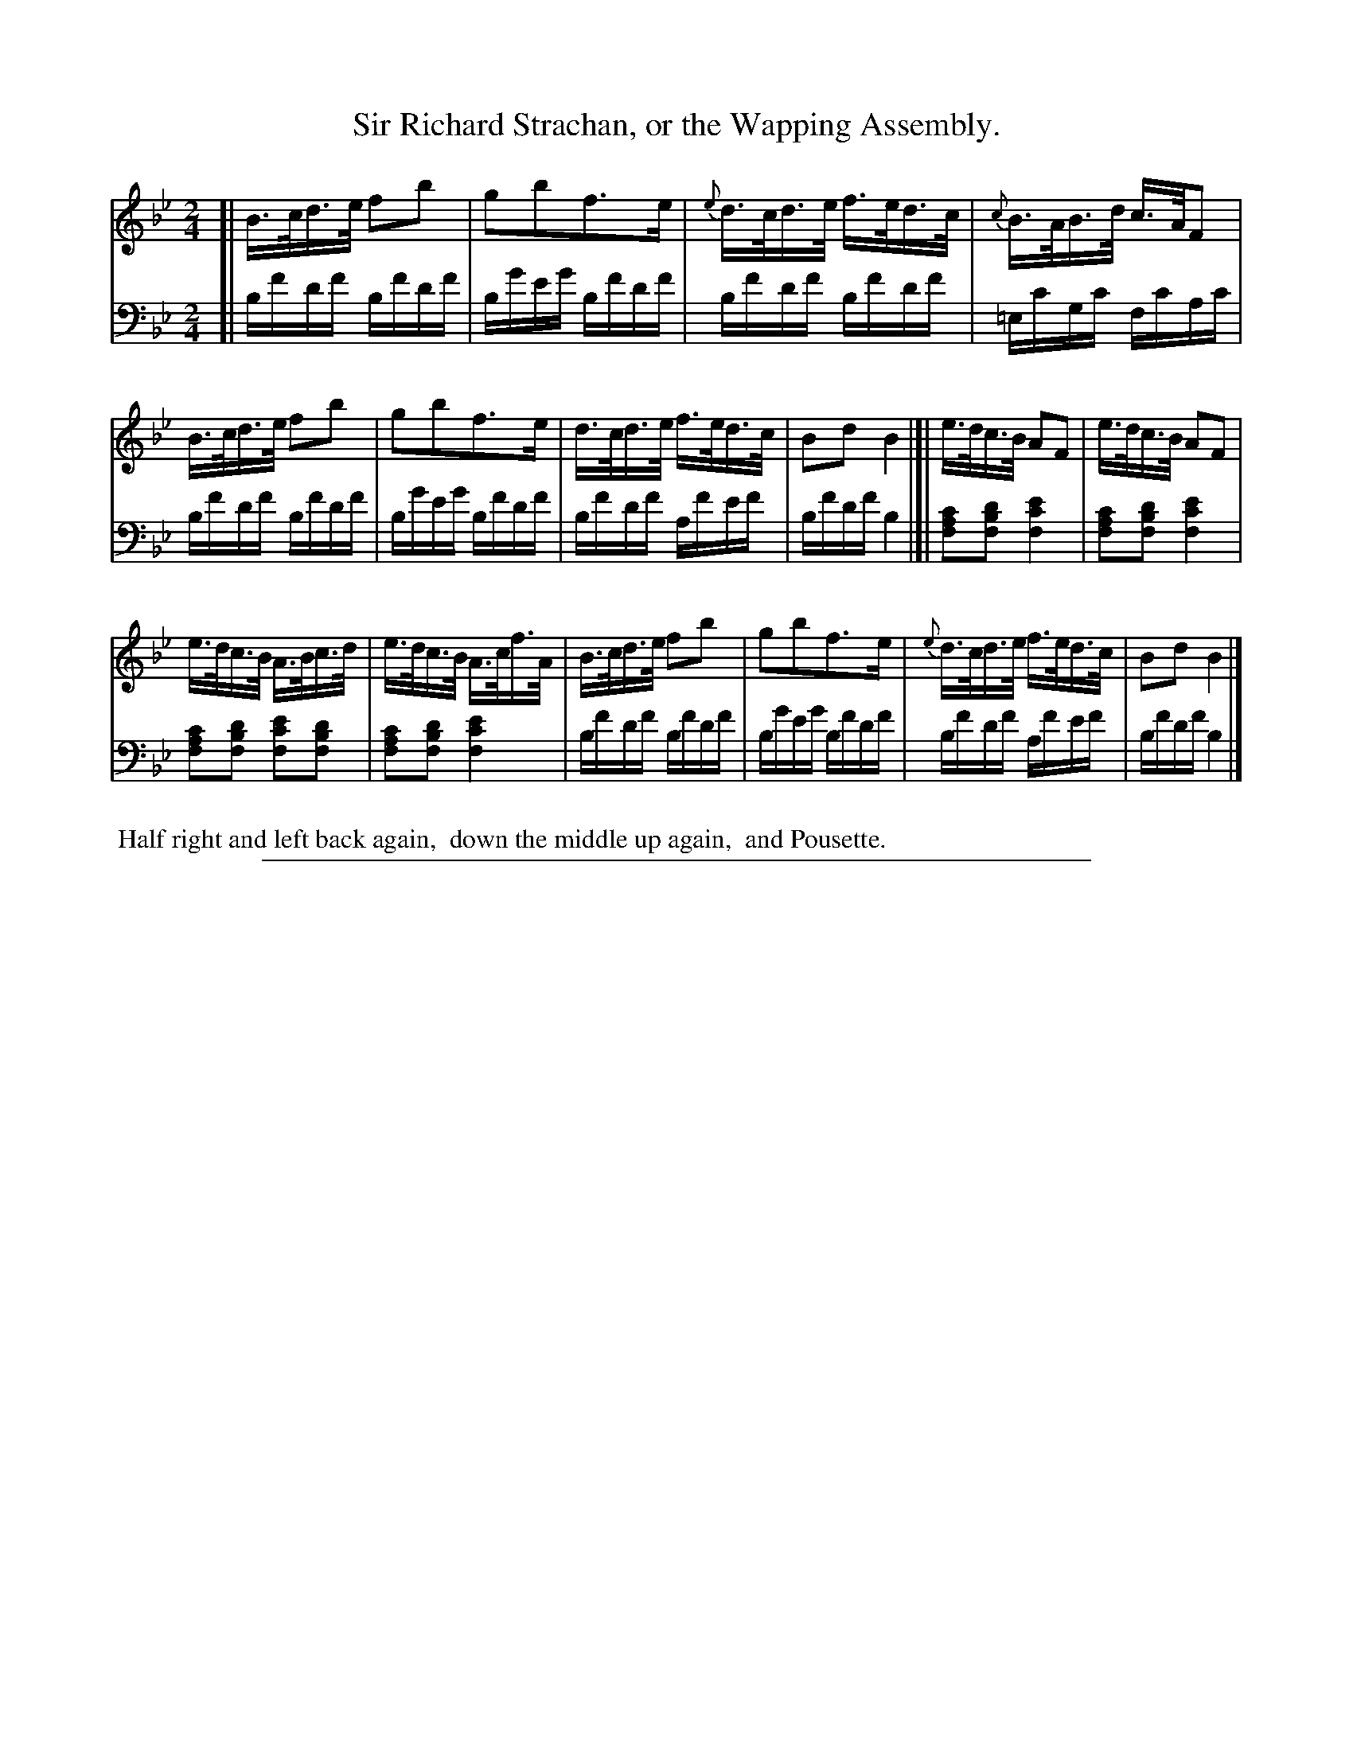 X: 0542
T: Sir Richard Strachan, or the Wapping Assembly.
%R: hornpipe, reel
%N: This is version 1, for ABC software that doesn't understand some ABC 2.* features.
Z: 2017 John Chambers <jc:trillian.mit.edu>
B: Skillern & Challoner "A Favorite Collection of Popular Country Dances", London 1808, No. 5 p.4 #2
F: https://archive.org/search.php?query=Country%20Dances
F: https://archive.org/details/SkillernChallonerCountryDances5
M: 2/4
L: 1/16
K: Bb
%%sysstaffsep 35
% - - - - - - - - - - - - - - - - - - - - - - - - -
V: 1 staves=2
[|\
B>cd>e f2b2 | g2b2f3e | {e}d>cd>e f>ed>c | {c}B>AB>d c>AF2 |
B>cd>e f2b2 | g2b2f3e | d>cd>e f>ed>c | B2d2 B4 |[| e>dc>B A2F2 | e>dc>B A2F2 |
e>dc>B A>Bc>d | e>dc>B A>cf>A | B>cd>e f2b2 | g2b2f3e | {e}d>cd>e f>ed>c | B2d2 B4 |]
% - - - - - - - - - - - - - - - - - - - - - - - - -
V: 2 clef=bass middle=d
[|\
bf'd'f' bf'd'f' | bg'e'g' bf'd'f' | bf'd'f' bf'd'f' | =ec'gc' fc'ac' |
bf'd'f' bf'd'f' | bg'e'g' bf'd'f' | bf'd'f' af'e'f' | bf'd'f' b4 |[|\
[f2a2c'2][f2b2d'2] [f4c'4e'4] | [f2a2c'2][f2b2d'2] [f4c'4e'4] |
[f2a2c'2][f2b2d'2] [f2c'2e'2][f2b2d'2] | [f2a2c'2][f2b2d'2] [f4c'4e'4] |\
bf'd'f' bf'd'f' | bg'e'g' bf'd'f' | bf'd'f' af'e'f' | bf'd'f' b4 |]
% - - - - - - - - - - - - - - - - - - - - - - - - -
%%begintext align
%% Half right and left back again,
%% down the middle up again,
%% and Pousette.
%%endtext
% - - - - - - - - - - - - - - - - - - - - - - - - -
%%sep 1 5 500
